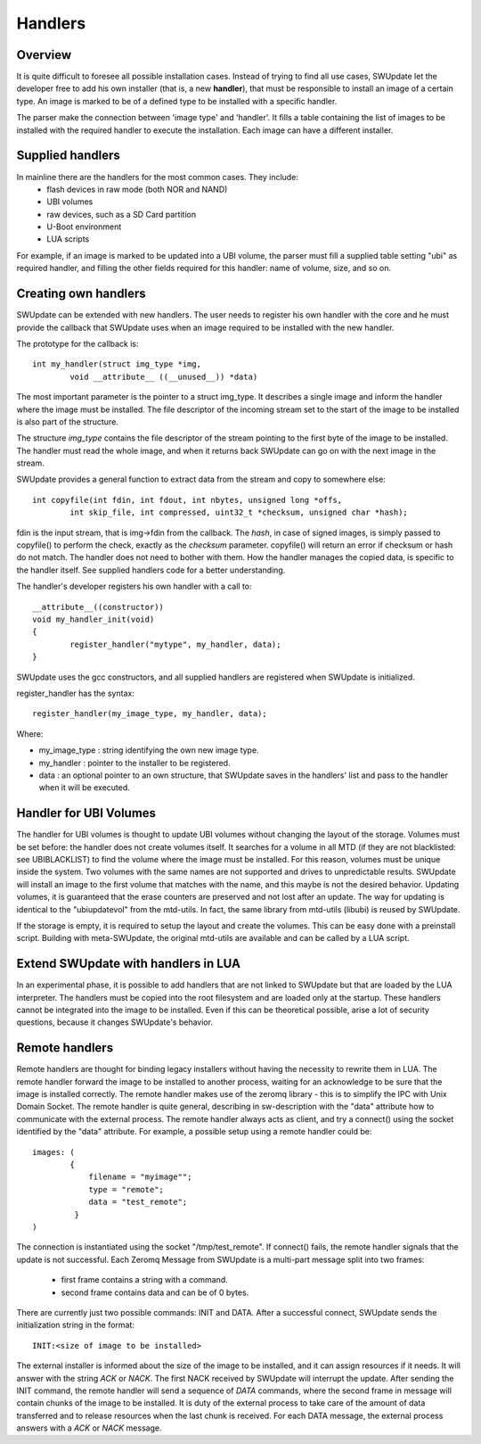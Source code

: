 =============================================
Handlers
=============================================

Overview
--------

It is quite difficult to foresee all possible installation cases.
Instead of trying to find all use cases, SWUpdate let the
developer free to add his own installer (that is, a new **handler**),
that must be responsible to install an image of a certain type.
An image is marked to be of a defined type to be installed with
a specific handler.

The parser make the connection between 'image type' and 'handler'.
It fills a table containing the list of images to be installed
with the required handler to execute the installation. Each image
can have a different installer.

Supplied handlers
-----------------

In mainline there are the handlers for the most common cases. They include:
	- flash devices in raw mode (both NOR and NAND)
	- UBI volumes
	- raw devices, such as a SD Card partition
	- U-Boot environment
	- LUA scripts

For example, if an image is marked to be updated into a UBI volume,
the parser must fill a supplied table setting "ubi" as required handler,
and filling the other fields required for this handler: name of volume, size,
and so on.

Creating own handlers
---------------------

SWUpdate can be extended with new handlers. The user needs to register his own
handler with the core and he must provide the callback that SWUpdate uses when
an image required to be installed with the new handler.

The prototype for the callback is:

::

	int my_handler(struct img_type *img,
		void __attribute__ ((__unused__)) *data)


The most important parameter is the pointer to a struct img_type. It describes
a single image and inform the handler where the image must be installed. The
file descriptor of the incoming stream set to the start of the image to be installed is also
part of the structure.

The structure *img_type* contains the file descriptor of the stream pointing to the first byte
of the image to be installed. The handler must read the whole image, and when it returns
back SWUpdate can go on with the next image in the stream.

SWUpdate provides a general function to extract data from the stream and copy
to somewhere else:

::

        int copyfile(int fdin, int fdout, int nbytes, unsigned long *offs,
                int skip_file, int compressed, uint32_t *checksum, unsigned char *hash);

fdin is the input stream, that is img->fdin from the callback. The *hash*, in case of
signed images, is simply passed to copyfile() to perform the check, exactly as the *checksum*
parameter. copyfile() will return an error if checksum or hash do not match. The handler
does not need to bother with them.
How the handler manages the copied data, is specific to the handler itself. See
supplied handlers code for a better understanding.

The handler's developer registers his own handler with a call to:

::

	__attribute__((constructor))
	void my_handler_init(void)
	{
		register_handler("mytype", my_handler, data);
	}

SWUpdate uses the gcc constructors, and all supplied handlers are registered
when SWUpdate is initialized.

register_handler has the syntax:

::

	register_handler(my_image_type, my_handler, data);

Where:

- my_image_type : string identifying the own new image type.
- my_handler : pointer to the installer to be registered.
- data : an optional pointer to an own structure, that SWUpdate
  saves in the handlers' list and pass to the handler when it will
  be executed.

Handler for UBI Volumes
-----------------------

The handler for UBI volumes is thought to update UBI volumes
without changing the layout of the storage.
Volumes must be set before: the handler does not create volumes
itself. It searches for a volume in all MTD (if they are not
blacklisted: see UBIBLACKLIST) to find the volume where the image
must be installed. For this reason, volumes must be unique inside
the system. Two volumes with the same names are not supported
and drives to unpredictable results. SWUpdate will install
an image to the first volume that matches with the name, and this
maybe is not the desired behavior.
Updating volumes, it is guaranteed that the erase counters are
preserved and not lost after an update. The way for updating
is identical to the "ubiupdatevol" from the mtd-utils. In fact,
the same library from mtd-utils (libubi) is reused by SWUpdate.

If the storage is empty, it is required to setup the layout
and create the volumes. This can be easy done with a
preinstall script. Building with meta-SWUpdate, the original
mtd-utils are available and can be called by a LUA script.

Extend SWUpdate with handlers in LUA
------------------------------------

In an experimental phase, it is possible to add handlers
that are not linked to SWUpdate but that are loaded by
the LUA interpreter. The handlers must be copied into the
root filesystem and are loaded only at the startup.
These handlers cannot be integrated into the image to be installed.
Even if this can be theoretical possible, arise a lot of
security questions, because it changes SWUpdate's behavior.

Remote handlers
---------------

Remote handlers are thought for binding legacy installers
without having the necessity to rewrite them in LUA. The remote
handler forward the image to be installed to another process,
waiting for an acknowledge to be sure that the image is installed
correctly.
The remote handler makes use of the zeromq library - this is
to simplify the IPC with Unix Domain Socket. The remote handler
is quite general, describing in sw-description with the
"data" attribute how to communicate with the external process.
The remote handler always acts as client, and try a connect()
using the socket identified by the "data" attribute. For example,
a possible setup using a remote handler could be:

::

        images: (
                {
                    filename = "myimage"";
                    type = "remote";
                    data = "test_remote";
                 }
        )


The connection is instantiated using the socket "/tmp/test_remote". If
connect() fails, the remote handler signals that the update is not successful.
Each Zeromq Message from SWUpdate is a multi-part message split into two frames:

        - first frame contains a string with a command.
        - second frame contains data and can be of 0 bytes.

There are currently just two possible commands: INIT and DATA. After
a successful connect, SWUpdate sends the initialization string in the
format:


::
        
        INIT:<size of image to be installed>

The external installer is informed about the size of the image to be
installed, and it can assign resources if it needs. It will answer
with the string *ACK* or *NACK*. The first NACK received by SWUpdate
will interrupt the update. After sending the INIT command, the remote
handler will send a sequence of *DATA* commands, where the second
frame in message will contain chunks of the image to be installed.
It is duty of the external process to take care of the amount of
data transferred and to release resources when the last chunk
is received. For each DATA message, the external process answers with a
*ACK* or *NACK* message.
